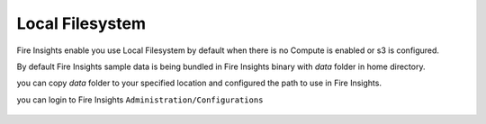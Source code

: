 Local Filesystem
=====

Fire Insights enable you use Local Filesystem by default when there is no Compute is enabled or s3 is configured.

By default Fire Insights sample data is being bundled in Fire Insights binary with `data` folder in home directory.

you can copy `data` folder to your specified location and configured the path to use in Fire Insights.

you can login to Fire Insights ``Administration/Configurations``

.. figure:: ../../_assets/user-guide/access-filesystem/hdfs_config.PNG
   :alt: userguide
   :width: 60% 
